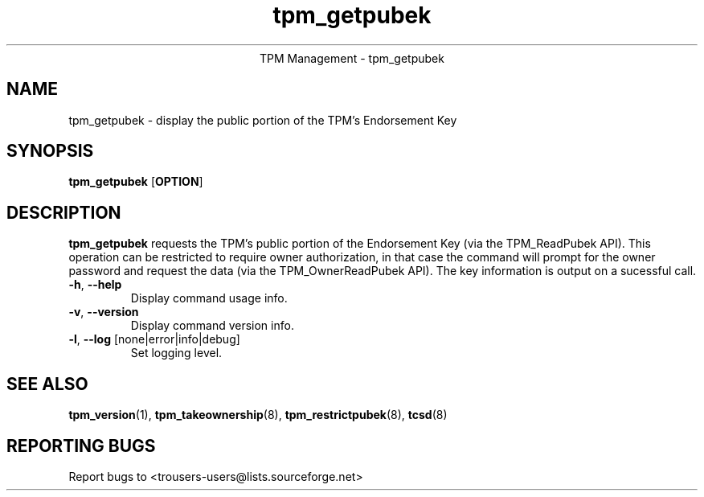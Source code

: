 .\" Copyright (C) 2005 International Business Machines Corporation
.\"
.de Sh \" Subsection
.br
.if t .Sp
.ne 5
.PP
\fB\\$1\fR
.PP
..
.de Sp \" Vertical space (when we can't use .PP)
.if t .sp .5v
.if n .sp
..
.de Ip \" List item
.br
.ie \\n(.$>=3 .ne \\$3
.el .ne 3
.IP "\\$1" \\$2
..
.TH "tpm_getpubek" 8 "2005-05-05"  "TPM Management"
.ce 1
TPM Management - tpm_getpubek 
.SH NAME
tpm_getpubek \- display the public portion of the TPM's Endorsement Key
.SH "SYNOPSIS"
.ad l
.hy 0
.B tpm_getpubek
.RB [ OPTION ]

.SH "DESCRIPTION"
.PP
\fBtpm_getpubek\fR requests the TPM's public portion of the Endorsement Key  
(via the TPM_ReadPubek API).  This operation can be restricted to require owner authorization, in that case the command will prompt for the owner password and request the data (via the TPM_OwnerReadPubek API). The key information is output on a sucessful call.

.TP
\fB\-h\fR, \fB\-\-help\fR
Display command usage info.
.TP
\fB-v\fR, \fB\-\-version\fR
Display command version info.
.TP
\fB-l\fR, \fB\-\-log\fR [none|error|info|debug]
Set logging level.

.SH "SEE ALSO"
.PP
\fBtpm_version\fR(1), \fBtpm_takeownership\fR(8), \fBtpm_restrictpubek\fR(8), \fBtcsd\fR(8)

.SH "REPORTING BUGS"
Report bugs to <trousers-users@lists.sourceforge.net>
